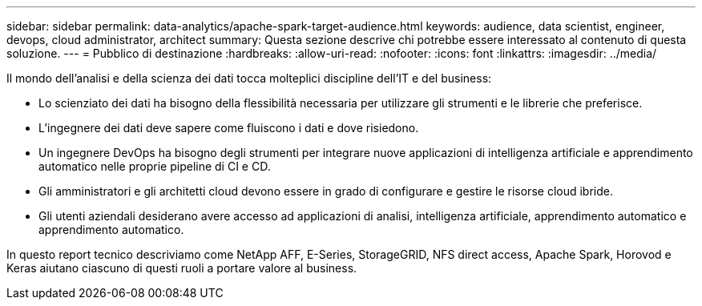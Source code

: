 ---
sidebar: sidebar 
permalink: data-analytics/apache-spark-target-audience.html 
keywords: audience, data scientist, engineer, devops, cloud administrator, architect 
summary: Questa sezione descrive chi potrebbe essere interessato al contenuto di questa soluzione. 
---
= Pubblico di destinazione
:hardbreaks:
:allow-uri-read: 
:nofooter: 
:icons: font
:linkattrs: 
:imagesdir: ../media/


[role="lead"]
Il mondo dell'analisi e della scienza dei dati tocca molteplici discipline dell'IT e del business:

* Lo scienziato dei dati ha bisogno della flessibilità necessaria per utilizzare gli strumenti e le librerie che preferisce.
* L'ingegnere dei dati deve sapere come fluiscono i dati e dove risiedono.
* Un ingegnere DevOps ha bisogno degli strumenti per integrare nuove applicazioni di intelligenza artificiale e apprendimento automatico nelle proprie pipeline di CI e CD.
* Gli amministratori e gli architetti cloud devono essere in grado di configurare e gestire le risorse cloud ibride.
* Gli utenti aziendali desiderano avere accesso ad applicazioni di analisi, intelligenza artificiale, apprendimento automatico e apprendimento automatico.


In questo report tecnico descriviamo come NetApp AFF, E-Series, StorageGRID, NFS direct access, Apache Spark, Horovod e Keras aiutano ciascuno di questi ruoli a portare valore al business.
